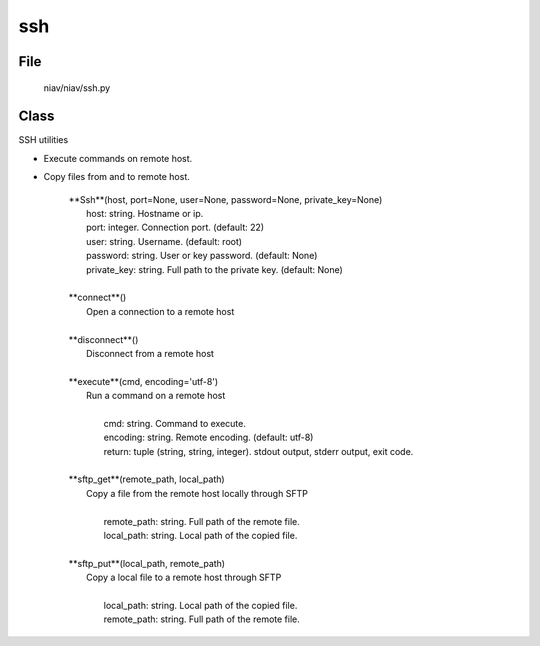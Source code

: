 ===
ssh
===

File
----
    niav/niav/ssh.py

Class
-----
    
SSH utilities

- Execute commands on remote host.

- Copy files from and to remote host.


    |  **Ssh**(host, port=None, user=None, password=None, private_key=None)
    |       host: string. Hostname or ip.
    |       port: integer. Connection port. (default: 22)
    |       user: string. Username. (default: root)
    |       password: string. User or key password. (default: None)
    |       private_key: string. Full path to the private key. (default: None)
    |
    |  **connect**()
    |      Open a connection to a remote host
    |
    |  **disconnect**()
    |      Disconnect from a remote host
    |
    |  **execute**(cmd, encoding='utf-8')
    |      Run a command on a remote host
    |
    |       cmd: string. Command to execute.
    |       encoding: string. Remote encoding. (default: utf-8)
    |       return: tuple (string, string, integer). stdout output, stderr output, exit code.
    |
    |  **sftp_get**(remote_path, local_path)
    |      Copy a file from the remote host locally through SFTP
    |
    |       remote_path: string. Full path of the remote file.
    |       local_path: string. Local path of the copied file.
    |
    |  **sftp_put**(local_path, remote_path)
    |      Copy a local file to a remote host through SFTP
    |
    |       local_path: string. Local path of the copied file.
    |       remote_path: string. Full path of the remote file.
